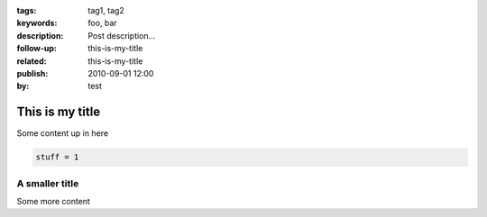 :tags: tag1, tag2
:keywords: foo, bar
:description: Post description...
:follow-up:
    this-is-my-title
:related:
    this-is-my-title
:publish: 2010-09-01 12:00
:by: test

This is my title
================

Some content up in here

.. sourcecode:: python

     stuff = 1


A smaller title
---------------

Some more content

